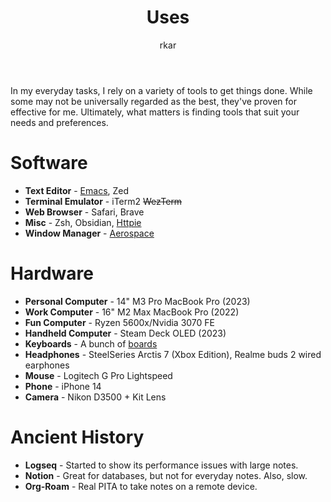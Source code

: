 #+TITLE: Uses
#+author: rkar


In my everyday tasks, I rely on a variety of tools to get things
done. While some may not be universally regarded as the best, they've
proven for effective for me. Ultimately, what matters is finding tools
that suit your needs and preferences.

* Software
:PROPERTIES:
:CUSTOM_ID: software
:END:

+ *Text Editor* - [[https://emacs.rkar.org][Emacs]], Zed
+ *Terminal Emulator* - iTerm2 +WezTerm+
+ *Web Browser* - Safari, Brave
+ *Misc* - Zsh, Obsidian, [[https://httpie.io][Httpie]]
+ *Window Manager* - [[https://github.com/nikitabobko/AeroSpace][Aerospace]]

* Hardware
:PROPERTIES:
:CUSTOM_ID: hardware
:END:

+ *Personal Computer* - 14" M3 Pro MacBook Pro (2023)
+ *Work Computer* - 16" M2 Max MacBook Pro (2022)
+ *Fun Computer* - Ryzen 5600x/Nvidia 3070 FE
+ *Handheld Computer* - Steam Deck OLED (2023)
+ *Keyboards* - A bunch of [[https://mrprofessor.dev][boards]]
+ *Headphones* - SteelSeries Arctis 7 (Xbox Edition), Realme buds 2 wired earphones
+ *Mouse* - Logitech G Pro Lightspeed
+ *Phone* - iPhone 14
+ *Camera* - Nikon D3500 + Kit Lens

* Ancient History
:PROPERTIES:
:CUSTOM_ID: ancient-history
:END:

+ *Logseq* - Started to show its performance issues with large notes.
+ *Notion* - Great for databases, but not for everyday notes. Also, slow.
+ *Org-Roam* - Real PITA to take notes on a remote device.
